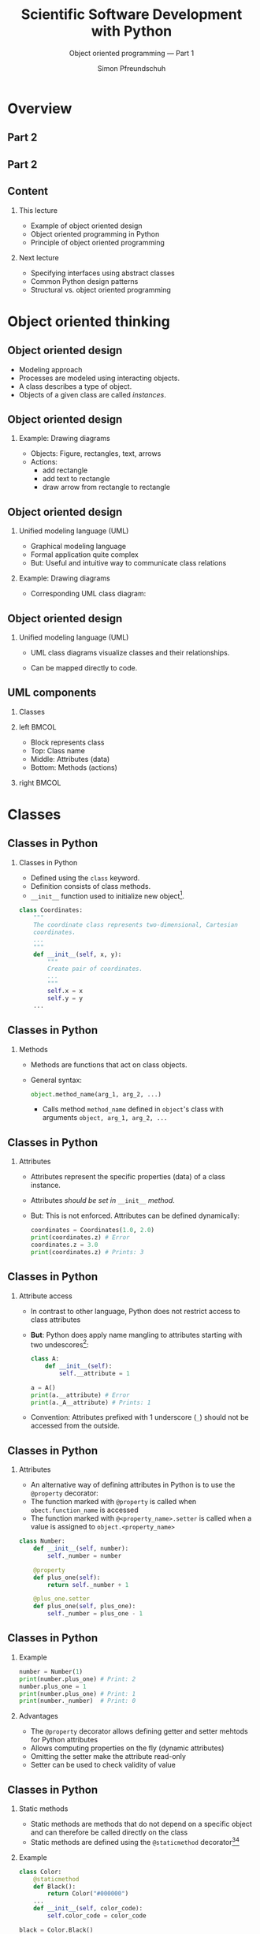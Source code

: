 #+TITLE: Scientific Software Development with Python
#+SUBTITLE: Object oriented programming --- Part 1
#+AUTHOR: Simon Pfreundschuh
#+OPTIONS: H:2 toc:nil
#+LaTeX_HEADER: \institute{Department of Space, Earth and Environment}
#+LaTeX_HEADER: \setbeamerfont{title}{family=\sffamily, series=\bfseries, size=\LARGE}
#+LATEX_HEADER: \usepackage[style=authoryear]{biblatex}
#+LATEX_HEADER: \usepackage{siunitx}
#+LaTeX_HEADER: \usetheme{chalmers}
#+LATEX_HEADER: \usepackage{subcaption}
#+LATEX_HEADER: \usepackage{amssymb}
#+LATEX_HEADER: \usepackage{dirtree}
#+LATEX_HEADER: \usemintedstyle{monokai}
#+LATEX_HEADER: \usepackage{pifont}
#+LATEX_HEADER: \definecolor{light}{HTML}{CCCCCC}
#+LATEX_HEADER: \definecolor{dark}{HTML}{353535}
#+LATEX_HEADER: \definecolor{source_file}{rgb}{0.82, 0.1, 0.26}
#+LATEX_HEADER: \newcommand{\greencheck}{{\color{green}\ding{51}}}
#+LATEX_HEADER: \newcommand{\redcross}{{\color{red}\ding{55}}}
#+LATEX_HEADER: \newcommand{\question}{{\color{yellow}\textbf{???}}}
#+LATEX_HEADER: \addbibresource{literature.bib}
#+BEAMER_HEADER: \AtBeginSection[]{\begin{frame}<beamer>\frametitle{Agenda}\tableofcontents[currentsection]\end{frame}}

* Overview
** Part 2
  \centering
  \includegraphics[width=0.6\textwidth]{figures/dimensions_of_software_development}

** Part 2
  \centering
  \includegraphics[width=0.6\textwidth]{figures/dimensions_of_software_development_part_2}

** Content
*** This lecture  
    - Example of object oriented design
    - Object oriented programming in Python
    - Principle of object oriented programming

*** Next lecture
    - Specifying interfaces using abstract classes
    - Common Python design patterns
    - Structural vs. object oriented programming

* Object oriented thinking

** Object oriented design
   - Modeling approach
   - Processes are modeled using interacting objects.
   - A class describes a type of object.
   - Objects of a given class are called /instances/.

** Object oriented design
*** Example: Drawing diagrams
    \centering
    \includegraphics[width=0.5\textwidth]{figures/diagram} 

    - Objects: Figure, rectangles, text, arrows
    - Actions:
      - add rectangle
      - add text to rectangle
      - draw arrow from rectangle to rectangle
    
    
** Object oriented design
*** Unified modeling language (UML)
    - Graphical modeling language
    - Formal application quite complex
    - But: Useful and intuitive way to communicate class relations
*** Example: Drawing diagrams
    - Corresponding UML class diagram:
  \centering
  \includegraphics[width=0.5\textwidth]{figures/diagram_full}

** Object oriented design
*** Unified modeling language (UML)
    - UML class diagrams visualize classes and their relationships.
    - Can be mapped directly to code.

      \vspace{1cm}
      \begin{alertblock}{}
      So how can we map the different components of a UML diagram
      to Python?
      \end{alertblock}


** UML components
*** Classes

*** left                                                              :BMCOL:
    :PROPERTIES:
    :BEAMER_col: 0.6
    :END:
    - Block represents class
    - Top: Class name
    - Middle: Attributes (data)
    - Bottom: Methods (actions)
*** right                                                             :BMCOL:
    :PROPERTIES:
    :BEAMER_col: 0.4
    :END:
  \centering
  \includegraphics[width=0.7\textwidth]{figures/diagram_coordinates}


* Classes
** Classes in Python
*** Classes in Python
    - Defined using the =class= keyword.
    - Definition consists of class methods.
    - =__init__= function used to initialize new object[fn:2].
    

    #+attr_latex: :options fontsize=\tiny, bgcolor=dark
    #+BEGIN_SRC Python
    class Coordinates:
        """
        The coordinate class represents two-dimensional, Cartesian
        coordinates.
        ...
        """
        def __init__(self, x, y):
            """
            Create pair of coordinates.
            ...
            """
            self.x = x
            self.y = y
        ...
    #+END_SRC

[fn:2] There's also the =__new__= function, which is called when a new object is created, but its usage
is quite advanced.
  
** Classes in Python
*** Methods
    - Methods are functions that act on class objects.
    - General syntax:
      #+attr_latex: :options fontsize=\scriptsize, bgcolor=dark
      #+BEGIN_SRC Python
      object.method_name(arg_1, arg_2, ...)
      #+END_SRC
      - Calls method =method_name= defined in =object='s class with arguments
        =object, arg_1, arg_2, ...=

      
\begin{alertblock}{}
  The object whose method is called upon is always passed as the first  argument (\texttt{self})
  to the class method. \textbf{This is how the method gains access to the class attributes.}
\end{alertblock}

** Classes in Python
*** Attributes
    - Attributes represent the specific properties (data) of a
      class instance.
    - Attributes /should be set in/ =__init__= /method/.
    - But: This is not enforced. Attributes can be defined dynamically:
      
      #+attr_latex: :options fontsize=\scriptsize, bgcolor=dark
      #+BEGIN_SRC Python
      coordinates = Coordinates(1.0, 2.0)
      print(coordinates.z) # Error
      coordinates.z = 3.0
      print(coordinates.z) # Prints: 3
      #+END_SRC

** Classes in Python
*** Attribute access
    - In contrast to other language, Python does not restrict
      access to class attributes
    - \textbf{But}: Python does apply name mangling to attributes starting
      with two undescores[fn:6]:
      #+attr_latex: :options fontsize=\scriptsize, bgcolor=dark
      #+BEGIN_SRC Python
      class A:
          def __init__(self):
              self.__attribute = 1
      
      a = A()
      print(a.__attribute) # Error
      print(a._A__attribute) # Prints: 1
      #+END_SRC
    - Convention: Attributes prefixed with 1 underscore (=_=) should not
      be accessed from the outside.

[fn:6] The attribute name becomes =_<class_name><attribute_name>=.

** Classes in Python
*** Attributes
    - An alternative way of defining attributes in Python
      is to use the =@property= decorator:
    - The function marked with =@property= is called when
      =obect.function_name= is accessed
    - The function marked with =@<property_name>.setter= is
      called when a value is assigned to =object.<property_name>=

    #+attr_latex: :options fontsize=\tiny, bgcolor=dark
    #+BEGIN_SRC Python
    class Number:
        def __init__(self, number):
            self._number = number

        @property
        def plus_one(self):
            return self._number + 1

        @plus_one.setter
        def plus_one(self, plus_one):
            self._number = plus_one - 1
    #+END_SRC

** Classes in Python
*** Example

    #+attr_latex: :options fontsize=\scriptsize, bgcolor=dark
    #+BEGIN_SRC Python
     number = Number(1)
     print(number.plus_one) # Print: 2
     number.plus_one = 1
     print(number.plus_one) # Print: 1
     print(number._number)  # Print: 0
    #+END_SRC
*** Advantages
    - The =@property= decorator allows defining getter and setter mehtods
      for Python attributes
    - Allows computing properties on the fly (dynamic attributes)
    - Omitting the setter make the attribute read-only
    - Setter can be used to check validity of value

** Classes in Python
*** Static methods
    - Static methods are methods that do not depend on a specific
      object and can therefore be called directly on the class
    - Static methods are defined using the =@staticmethod= decorator[fn:3][fn:4]
*** Example
      #+attr_latex: :options fontsize=\tiny, bgcolor=dark
      #+BEGIN_SRC Python
    class Color:
        @staticmethod
        def Black():
            return Color("#000000")
        ...
        def __init__(self, color_code):
            self.color_code = color_code

    black = Color.Black()
      #+END_SRC

[fn:3] We'll learn more about decorators later.
[fn:4] There's also the =@classmethod= decorator, which serves a similar purpose

** Classes in Python
*** Special class methods
  - Python uses magic (or dunder) methods to implement special
    functionality (syntactic sugar):
    - =__repr__(self)=: Used to print output in interpreter.
    - =__str__(self)=: Called by =print= and =str= methods. Will use =__repr__= is defined.
    - =__add__(self, other)=: Implements =+= operator
    - =__mul__(self, other)=: Implements =*= operator
    - =__eq__(self, other)=: Implements ==== operator
  - All special syntax in Python is implemented in this way[fn:5]
  
[fn:5] See official docs or https://levelup.gitconnected.com/python-dunder-methods-ea98ceabad15 for an overview.

** Exercise
   - Exercise 1 in exercise notebook
   - Time: 10 minutes

** Brief summary
*** What we have learned:
    - Classes define types of objects with given properties and actions
    - How to define class methods in Python
    - Two ways to define class attributes in Python
    - How to define static and special methods

* Inheritance
** UML components
*** Moving on with the design
    - Let's add classes for the object we would like to draw:
    
  \centering
  \includegraphics[width=0.8\textwidth]{figures/diagram_no_inheritance}

  \begin{alertblock}{Problem}
  All classes have \texttt{position} and \texttt{color} attributes as well as
  \texttt{translate} and \texttt{change\_color} functions, that do the same.
  \end{alertblock}

** Inheritance
*** The DRY principle
    - \textbf{Do not Repeat Yourself}
    - Every piece of knowledge must have a single, unambiguous, authoritative
      representation within a system
    - Duplicate code will sooner or later become inconsistent

** UML components
*** Inheritance
    - Represents a /is a/ relationship.
    - /Child class/ inherits from /base class/.
    - The child class inherits all /methods and attributes/ from
      its parent.

  \centering
  \includegraphics[width=0.6\textwidth]{figures/diagram_inheritance}

** UML components
*** Inheritance in UML
    - Represented by arrow with hollow head
    - The arrow represents a /generalization/ relation.

  \centering
  \includegraphics[width=0.6\textwidth]{figures/diagram_inheritance}

** Inheritance
*** Inheritance in Python
    - Basic syntax:
        #+attr_latex: :options fontsize=\scriptsize, bgcolor=dark
        #+BEGIN_SRC Python
      class ChildClass(BaseClass):
          def __init__(self, ...):
              super().__init__(...) # Calls __init__ of BaseClass
          ...
        #+END_SRC
    - All functions defined in =BaseClass= are available in
      =ChildClass=.
    
    \begin{alertblock}{Important}
    \texttt{\_\_init\_\_} function of child class must call \texttt{\_\_init\_\_} function
    of base class to ensure object is properly initialized.\footnote{Exceptions are classes that don't define
     any attributes and therefore don't need to be initialized.}

    \end{alertblock}
    

** Inheritance
*** Overriding
    - If the child class redefines a method of the base class, it
      /overrides/ the implementation of the base class
      #+attr_latex: :options fontsize=\scriptsize, bgcolor=dark
      #+BEGIN_SRC Python
    class A:
        def print_class(self):
            print("A")
        
        def print_base(self):
            print("A")

    class B(A):
        def print_class(self):
            print("B")

    b = B()
    b.print_class() # Prints: B
    b.print_base()  # Prints: A
      #+END_SRC

** Inheritance
*** Overriding
    - The =draw= method in the =DiagramComponent= class is
      an abstract method[fn:8].
    - An abstract method is a method that /must/ be overridden
      by the child classes.
      

  \centering
  \includegraphics[width=0.6\textwidth]{figures/diagram_inheritance}

[fn:8] Illustrated by italic function name in UML diagram.


** Inheritance
*** Polymorphism
    - Polymorphism is when a functions executes different code
      based the object types of its arguments

      #+attr_latex: :options fontsize=\scriptsize, bgcolor=dark
      #+BEGIN_SRC Python
      object = Rectangle(...)
      object.draw(canvas) # Draws a rectangle
      object = Text(...)
      object.draw(canvas) # Draws text
      object = Arrow(...)
      object.draw(canvas) # Draws an arrow
      #+END_SRC

    - Python achieves polymorphism through /duck typing/.[fn:9]

[fn:9] "If it walks like a duck and it quacks like a duck, then it must be a duck."

** Multiple inheritance
*** Multiple inheritance
    - /If you think you need multiple inheritance, you're probably wrong,
      but if you know you need it, you might be right./[fn:7]
    - Python allows classes to inherit from multiple base classes:
      
      #+attr_latex: :options fontsize=\tiny, bgcolor=dark
      #+BEGIN_SRC Python
    class A:
        def print_a(self):
            print("A")

    class B:
        def print_b(self):
            print("A")

    class C(A, B):
        pass

    c = C()
    c.print_a() # Prints "A"
    c.print_b() # Prints "B"
      #+END_SRC
[fn:7]  Phillips, Dusty. Python 3 object oriented programming.

** Multiple inheritance
*** The diamond problem
    - Things get messy, when multiple base classes share a common
      ancestor

*** left                                                              :BMCOL:
    :PROPERTIES:
    :BEAMER_col: 0.6
    :END:
      #+attr_latex: :options fontsize=\tiny, bgcolor=dark
      #+BEGIN_SRC Python
    class A:
        def __init__(self):
            print("Initializing A ...")

    class B(A):
        def __init__(self):
            super().__init__()
            print("Initializing B ...")

    class C(A):
        def __init__(self):
            super().__init__()
            print("Initializing C ...")

    class D(B, C):
        def __init__(self):
            super().__init__()
      #+END_SRC
*** right                                                             :BMCOL:
    :PROPERTIES:
    :BEAMER_col: 0.4
    :END:
  \centering
  \includegraphics[width=\textwidth]{figures/diamond_problem}
   
** Multiple inheritance

*** The diamond problem
    - How can we know which =__init__= function is called?

      #+attr_latex: :options fontsize=\scriptsize, bgcolor=dark
      #+BEGIN_SRC Python
      d = D()
      #+END_SRC

    - Output:
      #+attr_latex: :options fontsize=\scriptsize, bgcolor=dark
      #+BEGIN_SRC Python
      Initializing A ...
      Initializing C ...
      Initializing B ...
      #+END_SRC

    - =super()= linearizes the class hierarchy and calls all functions in
      sequence, so this works.
    - \textbf{But:} This becomes problematic when these functions take
      different parameters.

** Multiple inheritance

*** Mixin classes
    - A mixin class is a super class that only implements functionality (no attributes) and
      can be easily added to a class.

      #+attr_latex: :options fontsize=\scriptsize, bgcolor=dark
      #+BEGIN_SRC Python
      class PrettyPrint:
          class pretty_print(self):
              print(f"~~ {self} ~~")

      class A(PrettyPrint):
          def __str__(self):
              return "A"
              
      a = A()
      a.pretty_print() # Prints: ~~ A ~~
      #+END_SRC

** Exercise
   - Exercise 2 in exercise notebook
   - Time: 15 minutes

** Summary
*** What we have learned:
    - Inheritance allows different objects to share common code
    - How to achieve polymorphism using inheritance and overriding
    - How to implement inheritance in Python
    - The difficulties of multiple inheritance and when it is useful (Mixins)
    
* Aggregation and composition
** UML components
*** Composition
    - A node /consists of/ a rectangle and a text.
    - Objects are in a composition relation when their lifetimes
      are dependent on each other.

  \centering
  \includegraphics[width=0.7\textwidth]{figures/diagram_composition}

** Composition
*** Composition as abstraction
    - \textbf{Abstraction: Dealing with the level of detail that is most appropriate
      to a given task}
    - Manually creating a node from a rectangle and text is complex
      and error prone:
      - Text must be placed correctly, both rectangle and text must
        be drawn on diagram.
    - =Node= class hides a way information (the rectangle and text) to
      simplify creation of diagram nodes.

** Aggregation
*** Finalizing the design
    - The diagram class collects and draws the components of
      the diagram.
  \centering
  \includegraphics[width=0.7\textwidth]{figures/diagram_full}

** Aggregation
*** The aggregation relation
    - Two objects are in an aggregation relation if one /contains/
      the other but when their lifetimes are independent
    - Example: A given node may appear in multiple diagrams.
    - Difference to composition is mostly formal.
  \centering
  \includegraphics[width=0.7\textwidth]{figures/diagram_full}
** Exercise
   
   - Exercise 3 in exercise notebook
   - Time: 15 minutes

** Summary
*** Object oriented design
    - UML class diagrams
    - Classes: Define types of object through properties (attributes)
      and associated behavior (method)
    - Relationships: Inheritance, composition aggregation

*** Object oriented programming with Python
    - Python class
      - Methods (=self= argument, static methods, overriding)
      - Attributes (normal attributes and =@property= decorator)

